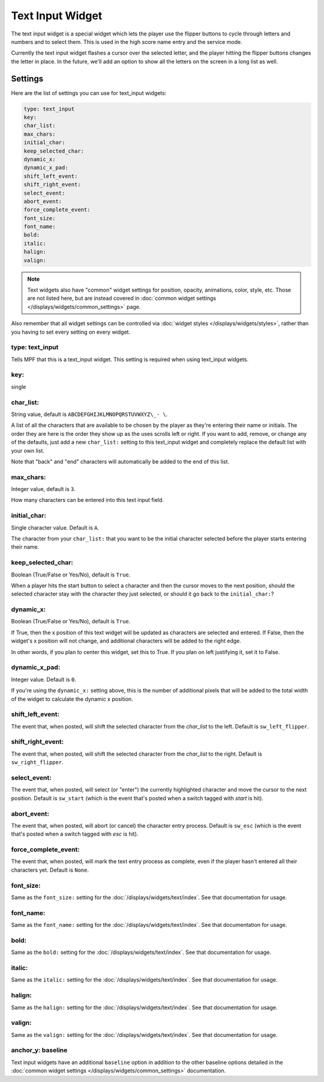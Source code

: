 Text Input Widget
=================

The text input widget is a special widget which lets the player use the flipper
buttons to cycle through letters and numbers and to select them. This is used
in the high score name entry and the service mode.

Currently the text input widget flashes a cursor over the selected letter, and
the player hitting the flipper buttons changes the letter in place. In the future,
we'll add an option to show all the letters on the screen in a long list as well.

Settings
--------

Here are the list of settings you can use for text_input widgets:

.. code-block:: yaml

   type: text_input
   key:
   char_list:
   max_chars:
   initial_char:
   keep_selected_char:
   dynamic_x:
   dynamic_x_pad:
   shift_left_event:
   shift_right_event:
   select_event:
   abort_event:
   force_complete_event:
   font_size:
   font_name:
   bold:
   italic:
   halign:
   valign:

.. note:: Text widgets also have "common" widget settings for position, opacity,
   animations, color, style, etc. Those are not listed here, but are instead covered in
   :doc:`common widget settings </displays/widgets/common_settings>` page.

Also remember that all widget settings can be controlled via
:doc:`widget styles </displays/widgets/styles>`, rather than
you having to set every setting on every widget.

type: text_input
~~~~~~~~~~~~~~~~

Tells MPF that this is a text_input widget. This setting is required when using text_input
widgets.

key:
~~~~

single

char_list:
~~~~~~~~~~

String value, default is ``ABCDEFGHIJKLMNOPQRSTUVWXYZ\_- \``.

A list of all the characters that are available to be chosen by the player
as they're entering their name or initials. The order they are here is the order
they show up as the uses scrolls left or right. If you want to add, remove, or
change any of the defaults, just add a new ``char_list:`` setting to this text_input
widget and completely replace the default list with your own list.

Note that "back" and "end" characters will automatically be added to the end of
this list.

max_chars:
~~~~~~~~~~

Integer value, default is ``3``.

How many characters can be entered into this text input field.

initial_char:
~~~~~~~~~~~~~

Single character value. Default is ``A``.

The character from your ``char_list:`` that you want to be the initial character
selected before the player starts entering their name.

keep_selected_char:
~~~~~~~~~~~~~~~~~~~

Boolean (True/False or Yes/No), default is ``True``.

When a player hits the start button to select a character and then the cursor moves
to the next position, should the selected character stay with the character they
just selected, or should it go back to the ``initial_char:``?

dynamic_x:
~~~~~~~~~~

Boolean (True/False or Yes/No), default is ``True``.

If True, then the x position of this text widget will be updated as characters are selected and entered. If False,
then the widget's x position will not change, and additional characters will be added to the right edge.

In other words, if you plan to center this widget, set this to True. If you plan on left justifying it, set it to False.

dynamic_x_pad:
~~~~~~~~~~~~~~

Integer value. Default is ``0``.

If you're using the ``dynamic_x:`` setting above, this is the number of additional pixels that will be added to the
total width of the widget to calculate the dynamic x position.

shift_left_event:
~~~~~~~~~~~~~~~~~

The event that, when posted, will shift the selected character from the *char_list* to the left. Default is
``sw_left_flipper``.

shift_right_event:
~~~~~~~~~~~~~~~~~~

The event that, when posted, will shift the selected character from the *char_list* to the right. Default is
``sw_right_flipper``.

select_event:
~~~~~~~~~~~~~

The event that, when posted, will select (or "enter") the currently highlighted character and move the cursor to the
next position. Default is ``sw_start`` (which is the event that's posted when a switch tagged with *start* is hit).

abort_event:
~~~~~~~~~~~~

The event that, when posted, will abort (or cancel) the character entry process. Default is ``sw_esc`` (which is the
event that's posted when a switch tagged with *esc* is hit).

force_complete_event:
~~~~~~~~~~~~~~~~~~~~~

The event that, when posted, will mark the text entry process as complete, even if the player hasn't entered all their
characters yet. Default is ``None``.

font_size:
~~~~~~~~~~

Same as the ``font_size:`` setting for the :doc:`/displays/widgets/text/index`. See that
documentation for usage.

font_name:
~~~~~~~~~~

Same as the ``font_name:`` setting for the :doc:`/displays/widgets/text/index`. See that
documentation for usage.

bold:
~~~~~

Same as the ``bold:`` setting for the :doc:`/displays/widgets/text/index`. See that
documentation for usage.

italic:
~~~~~~~

Same as the ``italic:`` setting for the :doc:`/displays/widgets/text/index`. See that
documentation for usage.

halign:
~~~~~~~

Same as the ``halign:`` setting for the :doc:`/displays/widgets/text/index`. See that
documentation for usage.

valign:
~~~~~~~

Same as the ``valign:`` setting for the :doc:`/displays/widgets/text/index`. See that
documentation for usage.

anchor_y: baseline
~~~~~~~~~~~~~~~~~~

Text input widgets have an additional ``baseline`` option in addition to the other baseline
options detailed in the :doc:`common widget settings </displays/widgets/common_settings>`
documentation.
